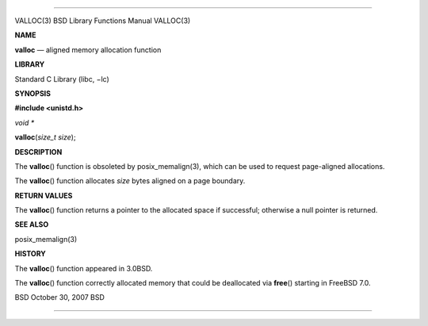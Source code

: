 --------------

VALLOC(3) BSD Library Functions Manual VALLOC(3)

**NAME**

**valloc** — aligned memory allocation function

**LIBRARY**

Standard C Library (libc, −lc)

**SYNOPSIS**

**#include <unistd.h>**

*void \**

**valloc**\ (*size_t size*);

**DESCRIPTION**

The **valloc**\ () function is obsoleted by posix_memalign(3), which can
be used to request page-aligned allocations.

The **valloc**\ () function allocates *size* bytes aligned on a page
boundary.

**RETURN VALUES**

The **valloc**\ () function returns a pointer to the allocated space if
successful; otherwise a null pointer is returned.

**SEE ALSO**

posix_memalign(3)

**HISTORY**

The **valloc**\ () function appeared in 3.0BSD.

The **valloc**\ () function correctly allocated memory that could be
deallocated via **free**\ () starting in FreeBSD 7.0.

BSD October 30, 2007 BSD

--------------

.. Copyright (c) 1990, 1991, 1993
..	The Regents of the University of California.  All rights reserved.
..
.. This code is derived from software contributed to Berkeley by
.. Chris Torek and the American National Standards Committee X3,
.. on Information Processing Systems.
..
.. Redistribution and use in source and binary forms, with or without
.. modification, are permitted provided that the following conditions
.. are met:
.. 1. Redistributions of source code must retain the above copyright
..    notice, this list of conditions and the following disclaimer.
.. 2. Redistributions in binary form must reproduce the above copyright
..    notice, this list of conditions and the following disclaimer in the
..    documentation and/or other materials provided with the distribution.
.. 3. Neither the name of the University nor the names of its contributors
..    may be used to endorse or promote products derived from this software
..    without specific prior written permission.
..
.. THIS SOFTWARE IS PROVIDED BY THE REGENTS AND CONTRIBUTORS ``AS IS'' AND
.. ANY EXPRESS OR IMPLIED WARRANTIES, INCLUDING, BUT NOT LIMITED TO, THE
.. IMPLIED WARRANTIES OF MERCHANTABILITY AND FITNESS FOR A PARTICULAR PURPOSE
.. ARE DISCLAIMED.  IN NO EVENT SHALL THE REGENTS OR CONTRIBUTORS BE LIABLE
.. FOR ANY DIRECT, INDIRECT, INCIDENTAL, SPECIAL, EXEMPLARY, OR CONSEQUENTIAL
.. DAMAGES (INCLUDING, BUT NOT LIMITED TO, PROCUREMENT OF SUBSTITUTE GOODS
.. OR SERVICES; LOSS OF USE, DATA, OR PROFITS; OR BUSINESS INTERRUPTION)
.. HOWEVER CAUSED AND ON ANY THEORY OF LIABILITY, WHETHER IN CONTRACT, STRICT
.. LIABILITY, OR TORT (INCLUDING NEGLIGENCE OR OTHERWISE) ARISING IN ANY WAY
.. OUT OF THE USE OF THIS SOFTWARE, EVEN IF ADVISED OF THE POSSIBILITY OF
.. SUCH DAMAGE.

